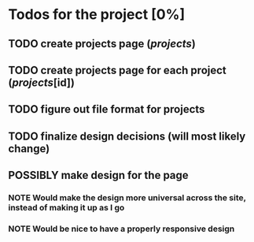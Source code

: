 #+TODO: TODO POSSIBLY NOTE | DONE CANCELED

* Todos for the project [0%]
** TODO create projects page (/projects/)
** TODO create projects page for each project (/projects/[id])
** TODO figure out file format for projects
** TODO finalize design decisions (will most likely change)
** POSSIBLY make design for the page
*** NOTE Would make the design more universal across the site, instead of making it up as I go
*** NOTE Would be nice to have a properly responsive design
